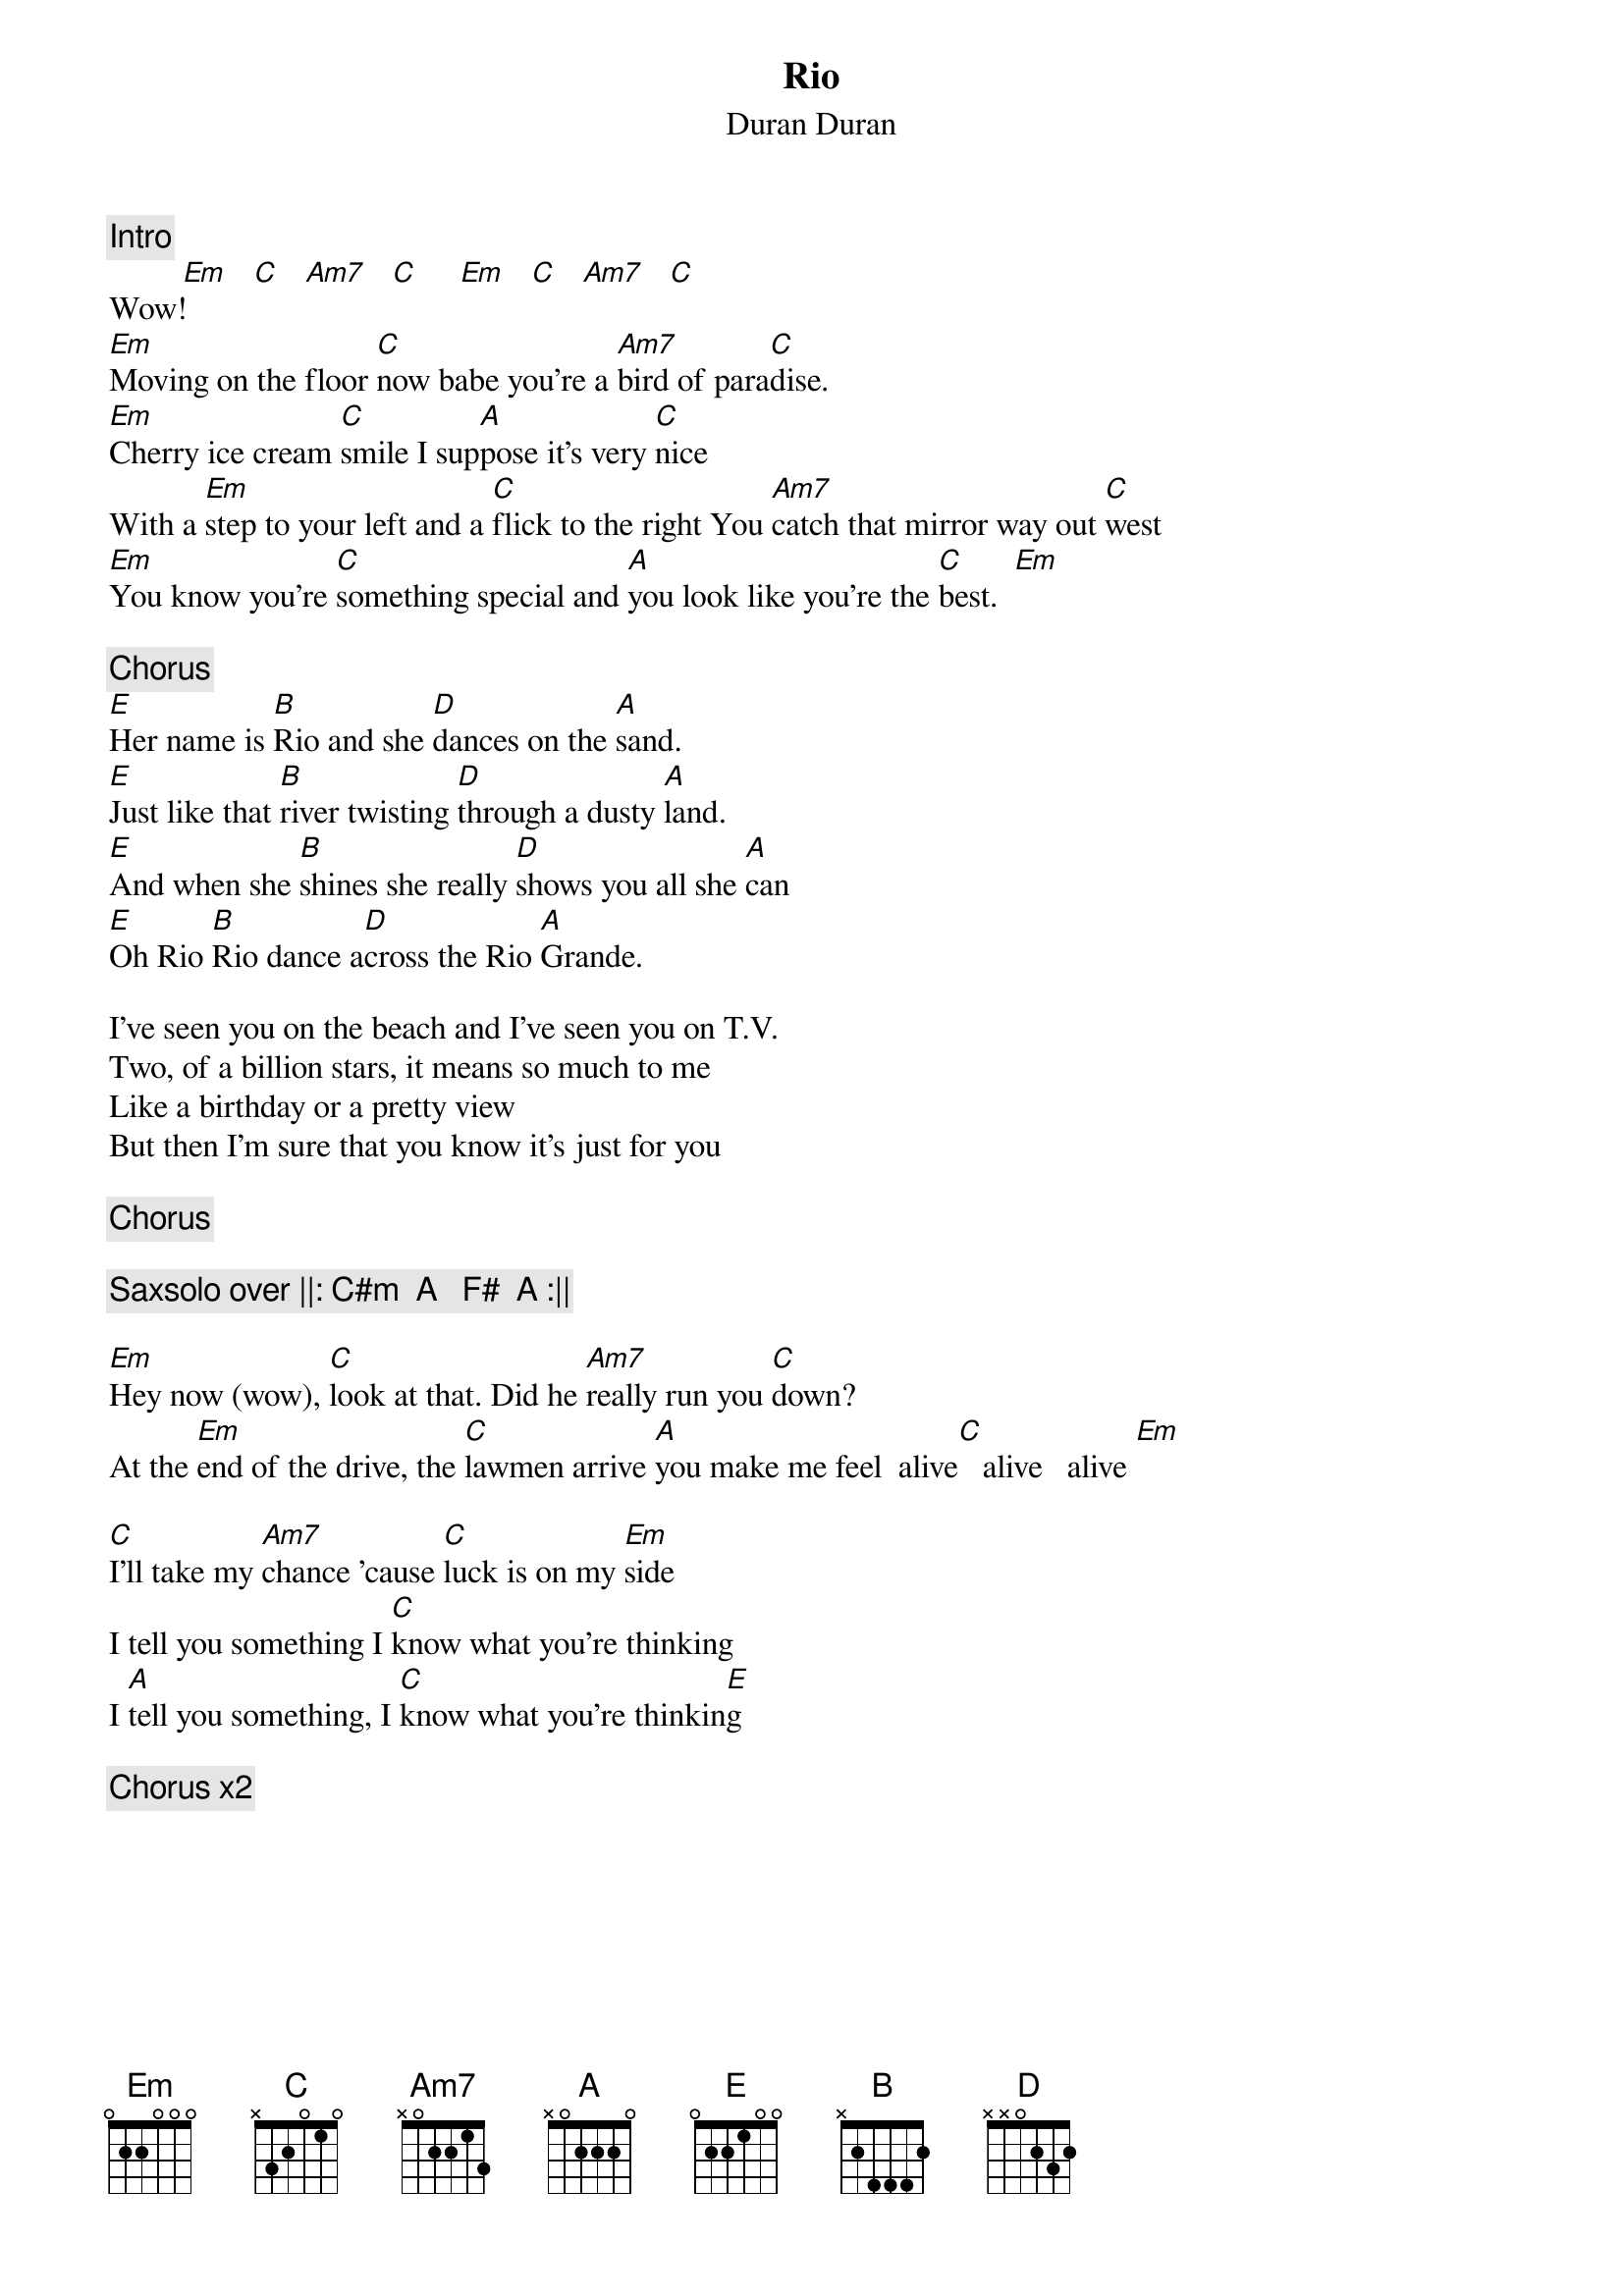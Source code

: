 {t:Rio}
{st:Duran Duran}
{c:Intro}
         [Em]   [C]   [Am7]   [C]     [Em]   [C]   [Am7]   [C]   
Wow!
[Em]Moving on the floor [C]now babe you're a [Am7]bird of para[C]dise.
[Em]Cherry ice cream [C]smile I sup[A]pose it's very [C]nice
With a [Em]step to your left and a [C]flick to the right You [Am7]catch that mirror way out [C]west
[Em]You know you're [C]something special and [A]you look like you're the [C]best.  [Em]

{c:Chorus}
[E]Her name is [B]Rio and she [D]dances on the [A]sand.
[E]Just like that [B]river twisting [D]through a dusty [A]land.
[E]And when she [B]shines she really [D]shows you all she [A]can
[E]Oh Rio [B]Rio dance a[D]cross the Rio [A]Grande.

I've seen you on the beach and I've seen you on T.V.
Two, of a billion stars, it means so much to me
Like a birthday or a pretty view
But then I'm sure that you know it's just for you

{c:Chorus}

{c:Saxsolo over ||: C#m  A   F#  A :||}

[Em]Hey now (wow), [C]look at that. Did he [Am7]really run you [C]down?
At the [Em]end of the drive, the [C]lawmen arrive [A]you make me feel  alive[C]   alive   alive [Em]

[C]I'll take my [Am7]chance 'cause [C]luck is on my [Em]side
I tell you something I [C]know what you're thinking
I [A]tell you something, I [C]know what you're thinkin[E]g

{c:Chorus x2}
